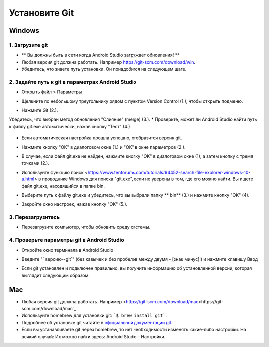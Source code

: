 Установите Git
**************************************************
Windows
==================================================
1. Загрузите git
--------------------------------------------------
* ** Вы должны быть в сети когда Android Studio загружает обновления! **
* Любая версия git должна работать. Например `https://git-scm.com/download/win <https://git-scm.com/download/win>`_.
* Убедитесь, что знаете путь установки. Он понадобится на следующем шаге.

.. image:: ../images/Update_GitPath.png
  Путь установки Git

2. Задайте путь к git в параметрах Android Studio
--------------------------------------------------
* Открыть файл > Параметры 

  .. image:: ../images/Update_GitSettings1.png
    :alt: Android Studio - открыть настройки

* Щелкните по небольшому треугольнику рядом с пунктом Version Control (1.), чтобы открыть подменю.
* Нажмите Git (2.).
Убедитесь, что выбран метод обновления "Слияние" (merge) (3.).
* Проверьте, может ли Android Studio найти путь к файлу git.exe автоматически, нажав кнопку "Тест" (4.)

  .. image:: ../images/AndroidStudio361_09.png
    :alt: Android Studio - настройки

* Если автоматическая настройка прошла успешно, отобразится версия git.
* Нажмите кнопку "OK" в диалоговом окне (1.) и "OK" в окне параметров (2.).

  .. image:: ../images/AndroidStudio361_10.png
    :alt: автоматическая установка git прошла успешно

* В случае, если файл git.exe не найден, нажмите кнопку "OK" в диалоговом окне (1), а затем кнопку с тремя точками (2.).
* Используйте функцию поиск <https://www.tenforums.com/tutorials/94452-search-file-explorer-windows-10-a.html> в проводнике Windows для поиска "git.exe", если не уверены в том, где его можно найти. Вы ищете файл git.exe, находящийся в папке \bin\.
* Выберите путь к файлу git.exe и убедитесь, что вы выбрали папку ** \bin\ ** (3.) и нажмите кнопку "OK" (4).
* Закройте окно настроек, нажав кнопку "ОК" (5.).

  .. image:: ../images/AndroidStudio361_11.png
    :alt: Автоматическая установка git не выполнена
 
3. Перезагрузитесь
--------------------------------------------------
* Перезагрузите компьютер, чтобы обновить среду системы.

4. Проверьте параметры git в Android Studio
--------------------------------------------------
* Откройте окно терминала в Android Studio
* Введите "` версию--git`" (без кавычек и без пробелов между двумя - [знак минус]!) и нажмите клавишу Ввод

  .. image:: ../images/AndroidStudio_gitversion1.png
    :alt: git-версия

* Если git установлен и подключен правильно, вы получите информацию об установленной версии, которая выглядит следующим образом:

  .. image:: ../images/AndroidStudio_gitversion2.png
    :alt: результат git-версия

Mac
==================================================
* Любая версия git должна работать. Например <https://git-scm.com/download/mac>https://git-scm.com/download/mac`_
* Используйте homebrew для установки git: ```$ brew install git```.
* Подробнее об установке git читайте в `официальной документации git <https://git-scm.com/book/en/v2/Getting-Started-Installing-Git>`_.
* Если вы устанавливаете git через homebrew, то нет необходимости изменять какие-либо настройки. На всякий случай: Их можно найти здесь: Android Studio - Настройки.

